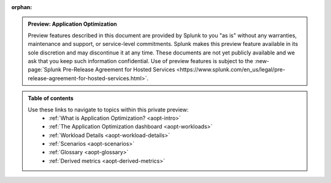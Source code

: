 :orphan:

.. _toc:

.. admonition:: Preview: Application Optimization

    Preview features described in this document are provided by Splunk to you "as is" 
    without any warranties, maintenance and support, or service-level commitments. 
    Splunk makes this preview feature available in its sole discretion and may 
    discontinue it at any time. These documents are not yet publicly available and 
    we ask that you keep such information confidential. Use of preview features is 
    subject to the :new-page:`Splunk Pre-Release Agreement for Hosted Services 
    <https://www.splunk.com/en_us/legal/pre-release-agreement-for-hosted-services.html>`.


.. admonition:: Table of contents

    Use these links to navigate to topics within this private preview: 
        * :ref:`What is Application Optimization? <aopt-intro>`
        * :ref:`The Application Optimization dashboard <aopt-workloads>`
        * :ref:`Workload Details <aopt-workload-details>`
        * :ref:`Scenarios <aopt-scenarios>`
        * :ref:`Glossary <aopt-glossary>`
        * :ref:`Derived metrics <aopt-derived-metrics>`

